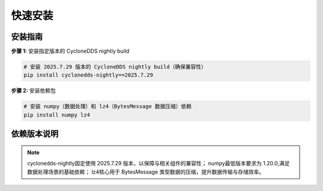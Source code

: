 .. _tag_ezrosinstallation:

***************
快速安装
***************

安装指南
-------------
.. container:: step-block

    **步骤 1:** 安装指定版本的 CycloneDDS nightly build


    .. code-block:: bash
        
        # 安装 2025.7.29 版本的 CycloneDDS nightly build（确保兼容性）
        pip install cyclonedds-nightly==2025.7.29

.. container:: step-block

    **步骤 2:** 安装依赖包


    .. code-block:: bash
        
        # 安装 numpy（数据处理）和 lz4（BytesMessage 数据压缩）依赖
        pip install numpy lz4

依赖版本说明
-------------
.. note:: 

    cyclonedds-nightly固定使用 2025.7.29 版本，以保障与相关组件的兼容性；
    numpy最低版本要求为 1.20.0,满足数据处理场景的基础依赖；
    lz4核心用于 BytesMessage 类型数据的压缩，提升数据传输与存储效率。